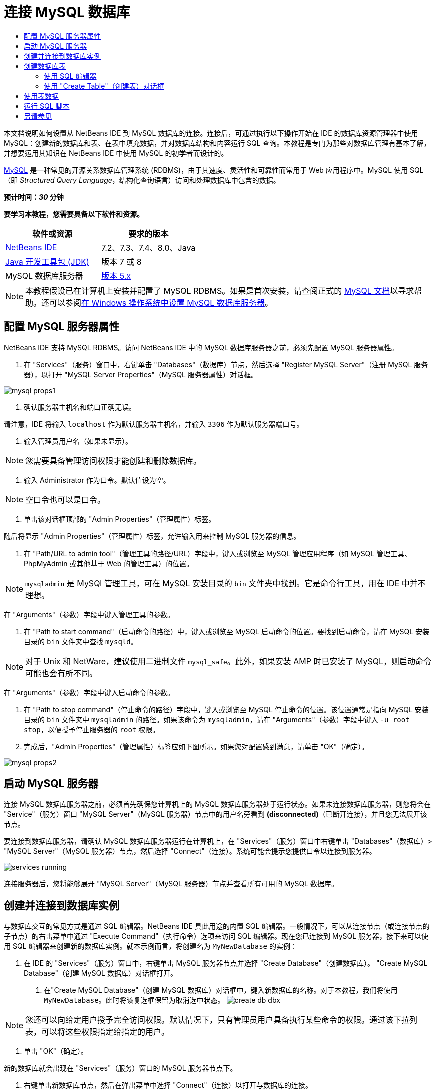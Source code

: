 // 
//     Licensed to the Apache Software Foundation (ASF) under one
//     or more contributor license agreements.  See the NOTICE file
//     distributed with this work for additional information
//     regarding copyright ownership.  The ASF licenses this file
//     to you under the Apache License, Version 2.0 (the
//     "License"); you may not use this file except in compliance
//     with the License.  You may obtain a copy of the License at
// 
//       http://www.apache.org/licenses/LICENSE-2.0
// 
//     Unless required by applicable law or agreed to in writing,
//     software distributed under the License is distributed on an
//     "AS IS" BASIS, WITHOUT WARRANTIES OR CONDITIONS OF ANY
//     KIND, either express or implied.  See the License for the
//     specific language governing permissions and limitations
//     under the License.
//

= 连接 MySQL 数据库
:jbake-type: tutorial
:jbake-tags: tutorials 
:markup-in-source: verbatim,quotes,macros
:jbake-status: published
:icons: font
:syntax: true
:source-highlighter: pygments
:toc: left
:toc-title:
:description: 连接 MySQL 数据库 - Apache NetBeans
:keywords: Apache NetBeans, Tutorials, 连接 MySQL 数据库

本文档说明如何设置从 NetBeans IDE 到 MySQL 数据库的连接。连接后，可通过执行以下操作开始在 IDE 的数据库资源管理器中使用 MySQL：创建新的数据库和表、在表中填充数据，并对数据库结构和内容运行 SQL 查询。本教程是专门为那些对数据库管理有基本了解，并想要运用其知识在 NetBeans IDE 中使用 MySQL 的初学者而设计的。

link:http://www.mysql.com/[+MySQL+] 是一种常见的开源关系数据库管理系统 (RDBMS)，由于其速度、灵活性和可靠性而常用于 Web 应用程序中。MySQL 使用 SQL（即 _Structured Query Language_，结构化查询语言）访问和处理数据库中包含的数据。

*预计时间：_30_ 分钟*

*要学习本教程，您需要具备以下软件和资源。*

|===
|软件或资源 |要求的版本 

|link:https://netbeans.org/downloads/index.html[+NetBeans IDE+] |7.2、7.3、7.4、8.0、Java 

|link:http://www.oracle.com/technetwork/java/javase/downloads/index.html[+Java 开发工具包 (JDK)+] |版本 7 或 8 

|MySQL 数据库服务器 |link:http://dev.mysql.com/downloads/mysql/[+版本 5.x+] 
|===

NOTE: 本教程假设已在计算机上安装并配置了 MySQL RDBMS。如果是首次安装，请查阅正式的 link:http://dev.mysql.com/doc/refman/5.0/en/installing-cs.html[+MySQL 文档+]以寻求帮助。还可以参阅link:install-and-configure-mysql-server.html[+在 Windows 操作系统中设置 MySQL 数据库服务器+]。


== 配置 MySQL 服务器属性

NetBeans IDE 支持 MySQL RDBMS。访问 NetBeans IDE 中的 MySQL 数据库服务器之前，必须先配置 MySQL 服务器属性。

1. 在 "Services"（服务）窗口中，右键单击 "Databases"（数据库）节点，然后选择 "Register MySQL Server"（注册 MySQL 服务器），以打开 "MySQL Server Properties"（MySQL 服务器属性）对话框。

image::images/mysql-props1.png[]


. 确认服务器主机名和端口正确无误。

请注意，IDE 将输入 `localhost` 作为默认服务器主机名，并输入 `3306` 作为默认服务器端口号。


. 输入管理员用户名（如果未显示）。

NOTE: 您需要具备管理访问权限才能创建和删除数据库。


. 输入 Administrator 作为口令。默认值设为空。

NOTE: 空口令也可以是口令。


. 单击该对话框顶部的 "Admin Properties"（管理属性）标签。

随后将显示 "Admin Properties"（管理属性）标签，允许输入用来控制 MySQL 服务器的信息。


. 在 "Path/URL to admin tool"（管理工具的路径/URL）字段中，键入或浏览至 MySQL 管理应用程序（如 MySQL 管理工具、PhpMyAdmin 或其他基于 Web 的管理工具）的位置。

NOTE: `mysqladmin` 是 MySQl 管理工具，可在 MySQL 安装目录的 `bin` 文件夹中找到。它是命令行工具，用在 IDE 中并不理想。

在 "Arguments"（参数）字段中键入管理工具的参数。

. 在 "Path to start command"（启动命令的路径）中，键入或浏览至 MySQL 启动命令的位置。要找到启动命令，请在 MySQL 安装目录的 `bin` 文件夹中查找 `mysqld`。

NOTE: 对于 Unix 和 NetWare，建议使用二进制文件 `mysql_safe`。此外，如果安装 AMP 时已安装了 MySQL，则启动命令可能也会有所不同。

在 "Arguments"（参数）字段中键入启动命令的参数。


. 在 "Path to stop command"（停止命令的路径）字段中，键入或浏览至 MySQL 停止命令的位置。该位置通常是指向 MySQL 安装目录的 `bin` 文件夹中 `mysqladmin` 的路径。如果该命令为 `mysqladmin`，请在 "Arguments"（参数）字段中键入 `-u root stop`，以便授予停止服务器的 `root` 权限。
. 完成后，"Admin Properties"（管理属性）标签应如下图所示。如果您对配置感到满意，请单击 "OK"（确定）。

image::images/mysql-props2.png[]


== 启动 MySQL 服务器

连接 MySQL 数据库服务器之前，必须首先确保您计算机上的 MySQL 数据库服务器处于运行状态。如果未连接数据库服务器，则您将会在 "Service"（服务）窗口 "MySQL Server"（MySQL 服务器）节点中的用户名旁看到 *(disconnected)*（已断开连接），并且您无法展开该节点。

要连接到数据库服务器，请确认 MySQL 数据库服务器运行在计算机上，在 "Services"（服务）窗口中右键单击 "Databases"（数据库）> "MySQL Server"（MySQL 服务器）节点，然后选择 "Connect"（连接）。系统可能会提示您提供口令以连接到服务器。

image::images/services-running.png[]

连接服务器后，您将能够展开 "MySQL Server"（MySQL 服务器）节点并查看所有可用的 MySQL 数据库。


== 创建并连接到数据库实例

与数据库交互的常见方式是通过 SQL 编辑器。NetBeans IDE 具此用途的内置 SQL 编辑器。一般情况下，可以从连接节点（或连接节点的子节点）的右击菜单中通过 "Execute Command"（执行命令）选项来访问 SQL 编辑器。现在您已连接到 MySQL 服务器，接下来可以使用 SQL 编辑器来创建新的数据库实例。就本示例而言，将创建名为  ``MyNewDatabase``  的实例：

1. 在 IDE 的 "Services"（服务）窗口中，右键单击 MySQL 服务器节点并选择 "Create Database"（创建数据库）。
"Create MySQL Database"（创建 MySQL 数据库）对话框打开。


. 在"Create MySQL Database"（创建 MySQL 数据库）对话框中，键入新数据库的名称。对于本教程，我们将使用 `MyNewDatabase`。此时将该复选框保留为取消选中状态。 image:images/create-db-dbx.png[]

NOTE: 您还可以向给定用户授予完全访问权限。默认情况下，只有管理员用户具备执行某些命令的权限。通过该下拉列表，可以将这些权限指定给指定的用户。


. 单击 "OK"（确定）。

新的数据库就会出现在 "Services"（服务）窗口的 MySQL 服务器节点下。


. 右键单击新数据库节点，然后在弹出菜单中选择 "Connect"（连接）以打开与数据库的连接。

打开的数据库连接由 "Services"（服务）窗口中的一个完整连接节点 (image:images/connection-node-icon.png[]) 表示。


== 创建数据库表

现在您已连接到  ``MyNewDatabase`` ，接下来即可开始研究如何创建表、在表中填充数据，以及修改表中保留的数据。这可以使您便更详细地了解数据库资源管理器提供的功能，以及 NetBeans IDE 对 SQL 文件的支持。

 ``MyNewDatabase``  当前为空。在 IDE 中，可以使用 "Create Table"（创建表）对话框或通过输入 SQL 查询并从 SQL 编辑器直接运行该查询，来添加数据库表。在这里，您可以深入了解这两种方法：

1. <<usingSQLEditor,使用 SQL 编辑器>>
2. <<usingCreateTable,使用 "Create Table"（创建表）对话框>>


=== 使用 SQL 编辑器

1. 在数据库资源管理器中，展开  ``MyNewDatabase``  连接节点 (image:images/connection-node-icon.png[])，注意其中有三个子文件夹："Tables"（表）、"Views"（视图）和 "Procedures"（过程）。
2. 右键单击 "Tables"（表）文件夹，然后选择 "Execute Command"（执行命令）。会在 SQL 编辑器的主窗口中打开一个空画布。
3. 在 SQL 编辑器中，键入以下查询。这是与即将创建的  ``Counselor``  表对应的表定义。

[source,sql]
----
CREATE TABLE Counselor (
    id SMALLINT UNSIGNED NOT NULL AUTO_INCREMENT,
    firstName VARCHAR (50),
    nickName VARCHAR (50),
    lastName VARCHAR (50),
    telephone VARCHAR (25),
    email VARCHAR (50),
    memberSince DATE DEFAULT '0000-00-00',
    PRIMARY KEY (id)
            );
----

NOTE: 在 SQL 编辑器中形成的查询采用结构化查询语言 (SQL) 进行解析。SQL 遵循严格的语法规则，在 IDE 的编辑器中工作时应先熟悉一下这些规则。运行查询时，在 "Output"（输出）窗口中生成来自 SQL 引擎的反馈，表明执行是否成功。


. 要执行查询，请单击顶部任务栏中的 "Run SQL"（运行 SQL）(image:images/run-sql-button.png[]) 按钮（Ctrl-Shift-E 组合键），或者在 SQL 编辑器中右键单击并选择 "Run Statement"（运行语句）。IDE 在数据库中生成  ``Counselor``  表，并且您将收到一条与 "Output"（输出）窗口中的以下内容类似的消息。

image::images/create-counselor-query.png[]


. 要验证更改，请右键单击数据库资源管理器中的 "Tables"（表）节点，然后选择 "Refresh"（刷新）。"Refresh"（刷新）选项用于将数据库资源管理器的 UI 组件更新为指定数据库的当前状态。请注意，此时新的  ``Counselor``  表节点 (image:images/table-node.png[]) 将显示在数据库资源管理器中的 "Tables"（表）下。如果展开表节点，则可以看到所创建的列 (字段)，它们以主键开头 (image:images/primary-key-icon.png[])。

image::images/counselor-table.png[]


=== 使用 "Create Table"（创建表）对话框

1. 在数据库资源管理器中，右键单击 "Tables"（表）节点，然后选择 "Create Table"（创建表）。此时将打开 "Create Table"（创建表）对话框。
2. 在 "Table Name"（表名称）文本字段中，键入  ``Subject`` 。
3. 单击 "Add Column"（添加列）。
4. 输入  ``id``  作为列的名称。从 "Type"（类型）下拉列表中选择  ``SMALLINT``  作为数据类型。单击 "OK"（确定）。

image::images/add-column-dialog.png[]


. 在 "Add Column"（添加列）对话框中，选中 "Primary Key"（主键）复选框。这将为表指定主键。关系数据库中的所有表都必须包含主键。请注意，在选中 "Key"（键）复选框时，也将会自动选中 "Index"（索引）和 "Unique"（唯一）复选框，而 "Null"（空值）复选框则会被取消选中。这是因为主键用于标识数据库中的唯一行，且默认情况下主键可以构成表索引。由于需要标识所有行，因此主键不能包含空值。
. 通过添加其余的列来重复此过程，如下表所示。

|===
|Key（键） |Index（索引） |Null（空值） |Unique（唯一） |Column Name（列名） |Data Type（数据类型） |Size（大小） 

|[选中] |[选中] |[选中] |id |SMALLINT |0 

|[选中] |name |VARCHAR |50 

|[选中] |description |VARCHAR |500 

|[选中] |FK_counselorID |SMALLINT |0 
|===

您正在创建名为  ``Subject``  的表，该表包含与以下记录中的每条记录对应的数据。

* *名称：*主题的名称
* *描述：*主题的描述
* *顾问 ID：*与 Counselor 表中的 ID 对应的顾问 ID

image::images/create-table-subject.png[]

确保 "Create Table"（创建表）对话框中的字段与上面显示的字段匹配，然后单击 "OK"（确定）。IDE 在数据库中生成  ``Subject`` （主题）表，此时可以看到新的  ``Subject`` （主题）表节点 (image:images/table-node.png[]) 立即显示在数据库资源管理器的 "Tables"（表）下。


== 使用表数据

为了处理表数据，可以使用 NetBeans IDE 中的 SQL 编辑器。通过对数据库运行 SQL 查询，可以添加、修改和删除数据库结构中保留的数据。要向  ``Counselor``  表中添加新的记录（行），请执行以下操作：

1. 从数据库资源管理器的 "Tables"（表）文件夹中，选择 "Execute Command"（执行命令）。会在 SQL 编辑器的主窗口中打开一个空画布。
2. 在 SQL 编辑器中，键入以下查询。

[source,sql]
----
INSERT INTO Counselor
VALUES (1, 'Ricky', '"The Dragon"', 'Steamboat','334 612-5678', 'r_steamboat@ifpwafcad.com', '1996-01-01')
----


. 要执行该查询，请在 SQL 编辑器中单击鼠标右键，然后选择 "Run Statement"（运行语句）。在 "Output"（输出）窗口中，可以看到一条消息，表明已成功执行该查询。
. 要验证是否已将新记录添加到  ``Counselor``  表中，请在数据库资源管理器中右键单击  ``Counselor``  表节点并选择 "View Data"（查看数据）。一个新的 SQL 编辑器窗格在主窗口中打开。选择 "View Data"（查看数据）时，在 SQL 编辑器上面的区域中自动生成用于从表中选择所有数据的查询。该语句的结果显示在下面区域中的一个表视图中。在此示例中，将显示  ``Counselor``  表。请注意，新行中已经添加了刚刚通过 SQL 查询获得的数据。

image::images/sql-results.png[]


== 运行 SQL 脚本

在 NetBeans IDE 中管理表数据的另一种方式是在 IDE 中直接运行外部 SQL 脚本。如果已在其他位置创建了 SQL 脚本，则只需在 NetBeans IDE 中打开该脚本并在 SQL 编辑器中运行它。

为了进行说明，请下载 link:https://netbeans.org/project_downloads/samples/Samples/Java%20Web/ifpwafcad.sql[+ifpwafcad.sql+] 并将其保存到计算机上的某个位置。此脚本将创建两个与您在上面刚刚创建的表（ ``Counselor``  和  ``Subject`` ）类似的表，并立即在这些表中填充数据。

由于该脚本将覆盖这些表（如果这些表已存在），因此请立即删除  ``Counselor``  和  ``Subject``  表，以便表明在运行该脚本时就会创建新的表。要删除表，请执行以下操作：

1. 在数据库资源管理器中，右键单击  ``Counselor``  和  ``Subject``  表节点，然后选择 "Delete"（删除）。
2. 在 "Confirm Object Deletion"（确认删除对象）对话框中，单击 "Yes"（是）。请注意，该对话框列出了要删除的表。

在 "Confirm Object Deletion"（确认删除对象）对话框中单击 "Yes"（是）后，将从数据库资源管理器中自动删除表节点。

要对  ``MyNewDatabase``  运行 SQL 脚本，请执行以下操作：

1. 从 IDE 的主菜单中选择 "File"（文件）> "Open"（打开）。在文件浏览器中导航至以前保存  ``ifpwafcad.sql``  的位置并单击 "Open"（打开）。将自动在 SQL 编辑器中打开该脚本。
2.  确保从该编辑器顶部的工具栏中的 "Connection"（连接）下拉框中选择到  ``MyNewDatabase``  的连接。

image::images/connection-drop-down.png[]


. 单击 "SQL Editor"（SQL 编辑器）任务栏中的 "Run SQL"（运行 SQL）(image:images/run-sql-button.png[]) 按钮。将对选定的数据库执行该脚本，并在 "Output"（输出）窗口中生成任何反馈。
. 要验证更改，请右键单击 "Runtime"（运行时）窗口中的  ``MyNewDatabase``  连接节点，然后选择 "Refresh"（刷新）。"Refresh"（刷新）选项用于将数据库资源管理器的 UI 组件更新为指定数据库的当前状态。请注意，从 SQL 脚本生成的两个新表现在数据库资源管理器中的  ``MyNewDatabase``  下显示为表节点。
. 从选定表节点的右击菜单中选择 "View Data"（查看数据），以查看新表中包含的数据。可以采用此方式对表格数据与 SQL 脚本中包含的数据进行比较，以便查看它们是否匹配。
link:/about/contact_form.html?to=3&subject=Feedback:%20Connecting%20to%20a%20MySQL%20Database[+请将您的反馈意见发送给我们+]



== 另请参见

“连接 MySQL 数据库”教程到此结束。本文档演示了如何在计算机上配置 MySQL，以及如何设置从 NetBeans IDE 到数据库服务器的连接。此外，还介绍了如何通过执行以下操作在 IDE 的数据库资源管理器中使用 MySQL：创建新的数据库实例和表、在表中填充数据，并运行 SQL 查询。

有关更多相关的高级教程，请参见以下资源：

* link:../../docs/web/mysql-webapp.html[+使用 MySQL 数据库创建简单的 Web 应用程序+]。后续课程，演示如何使用刚刚创建的 MySQL 数据库在 IDE 中创建简单的两层 Web 应用程序。
